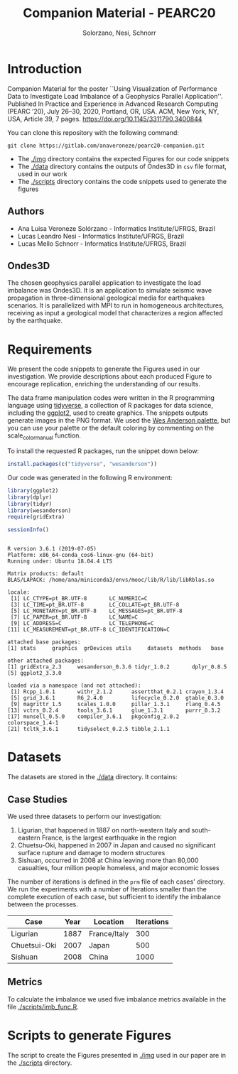 # -- org-startup-with-inline-images: nil --
#+TITLE: Companion Material - PEARC20
#+AUTHOR: Solorzano, Nesi, Schnorr
#+LATEX_HEADER: \usepackage[margin=2cm,a4paper]{geometry}
#+STARTUP: overview indent noinlineimages
#+TAGS: noexport(n) deprecated(d)
#+EXPORT_SELECT_TAGS: export
#+EXPORT_EXCLUDE_TAGS: noexport
#+SEQ_TODO: TODO(t!) STARTED(s!) WAITING(w!) | DONE(d!) CANCELLED(c!) DEFERRED(f!)

* Introduction

Companion Material for the poster ``Using Visualization of Performance
Data to Investigate Load Imbalance of a Geophysics Parallel
Application''. Published In Practice and Experience in Advanced Research
Computing (PEARC ’20), July 26–30, 2020, Portland, OR, USA. ACM, New
York, NY, USA, Article 39, 7
pages. [[https://doi.org/10.1145/3311790.3400844]]


You can clone this repository with the following command:
#+begin_src shell :session *shell* :results output :exports both 
git clone https://gitlab.com/anaveroneze/pearc20-companion.git
#+end_src

- The [[./img]] directory contains the expected Figures for our code
  snippets
- The [[./data]] directory contains the outputs of Ondes3D in ~csv~ file
  format, used in our work
- The [[./scripts]] directory contains the code snippets used to generate
  the figures

** Authors
- Ana Luisa Veroneze Solórzano - Informatics Institute/UFRGS, Brazil
- Lucas Leandro Nesi - Informatics Institute/UFRGS, Brazil
- Lucas Mello Schnorr - Informatics Institute/UFRGS, Brazil

** Ondes3D 
The chosen geophysics parallel application to investigate the load
imbalance was Ondes3D. It is an application to simulate seismic wave
propagation in three-dimensional geological media for earthquakes
scenarios. It is parallelized with MPI to run in homogeneous
architectures, receiving as input a geological model that
characterizes a region affected by the earthquake.

* Requirements

We present the code snippets to generate the Figures used in our
investigation. We provide descriptions about each produced Figure to
encourage replication, enriching the understanding of our results.

The data frame manipulation codes were written in the R programming
language using [[https://www.tidyverse.org/][tidyverse]], a collection of R packages for data science,
including the [[https://ggplot2.tidyverse.org/][ggplot2]], used to create graphics. The snippets outputs
generate images in the PNG format. We used the [[https://github.com/karthik/wesanderson/blob/master/README.md][Wes Anderson palette]],
but you can use your palette or the default coloring by commenting on
the scale_color_manual function.

# We also used the [[https://github.com/wesm/feather/tree/master/R][feather package]] to convert our output from CSV to
# the feather file format, which stores the data in a computer-native
# binary format, being faster to read and to write. 

To install the requested R packages, run the snippet down below:
#+begin_src R :results output :session *R* :exports code
install.packages(c("tidyverse", "wesanderson"))
#+end_src

Our code was generated in the following R environment:
#+begin_src R :results output :session *R* :exports both
library(ggplot2)
library(dplyr)
library(tidyr)
library(wesanderson)
require(gridExtra)

sessionInfo()
#+end_src

#+RESULTS:
#+begin_example

R version 3.6.1 (2019-07-05)
Platform: x86_64-conda_cos6-linux-gnu (64-bit)
Running under: Ubuntu 18.04.4 LTS

Matrix products: default
BLAS/LAPACK: /home/ana/miniconda3/envs/mooc/lib/R/lib/libRblas.so

locale:
 [1] LC_CTYPE=pt_BR.UTF-8       LC_NUMERIC=C              
 [3] LC_TIME=pt_BR.UTF-8        LC_COLLATE=pt_BR.UTF-8    
 [5] LC_MONETARY=pt_BR.UTF-8    LC_MESSAGES=pt_BR.UTF-8   
 [7] LC_PAPER=pt_BR.UTF-8       LC_NAME=C                 
 [9] LC_ADDRESS=C               LC_TELEPHONE=C            
[11] LC_MEASUREMENT=pt_BR.UTF-8 LC_IDENTIFICATION=C       

attached base packages:
[1] stats     graphics  grDevices utils     datasets  methods   base     

other attached packages:
[1] gridExtra_2.3     wesanderson_0.3.6 tidyr_1.0.2       dplyr_0.8.5      
[5] ggplot2_3.3.0    

loaded via a namespace (and not attached):
 [1] Rcpp_1.0.1       withr_2.1.2      assertthat_0.2.1 crayon_1.3.4    
 [5] grid_3.6.1       R6_2.4.0         lifecycle_0.2.0  gtable_0.3.0    
 [9] magrittr_1.5     scales_1.0.0     pillar_1.3.1     rlang_0.4.5     
[13] vctrs_0.2.4      tools_3.6.1      glue_1.3.1       purrr_0.3.2     
[17] munsell_0.5.0    compiler_3.6.1   pkgconfig_2.0.2  colorspace_1.4-1
[21] tcltk_3.6.1      tidyselect_0.2.5 tibble_2.1.1
#+end_example

* Datasets

The datasets are stored in the [[./data]] directory. It contains:

** Case Studies

We used three datasets to perform our investigation:
1. Ligurian, that happened in 1887 on north-western Italy and
   south-eastern France, is the largest earthquake in the region
2. Chuetsu-Oki, happened in 2007 in Japan and caused no significant
   surface rupture and damage to modern structures
3. Sishuan, occurred in 2008 at China leaving more than 80,000
   casualties, four million people homeless, and major economic losses

The number of iterations is defined in the ~prm~ file of each cases'
directory. We run the experiments with a number of Iterations smaller
than the complete execution of each case, but sufficient to identify
the imbalance between the processes.

| Case         | Year | Location     | Iterations |
|--------------+------+--------------+------------|
| Ligurian     | 1887 | France/Italy |        300 |
| Chuetsui-Oki | 2007 | Japan        |        500 |
| Sishuan      | 2008 | China        |       1000 |

** Metrics

To calculate the imbalance we used five imbalance metrics available in
the file [[./scripts/imb_func.R]].

* Scripts to generate Figures

The script to create the Figures presented in [[./img]] used in our paper
are in the [[./scripts]] directory.


